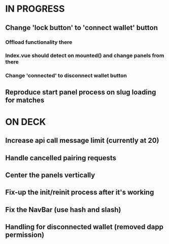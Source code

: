 * IN PROGRESS
** Change 'lock button' to 'connect wallet' button
*** Offload functionality there
*** Index.vue should detect on mounted() and change panels from there
*** Change 'connected' to disconnect wallet button
** Reproduce start panel process on slug loading for matches
* ON DECK
** Increase api call message limit (currently at 20)
** Handle cancelled pairing requests
** Center the panels vertically
** Fix-up the init/reinit process after it's working
** Fix the NavBar (use hash and slash)
** Handling for disconnected wallet (removed dapp permission)
